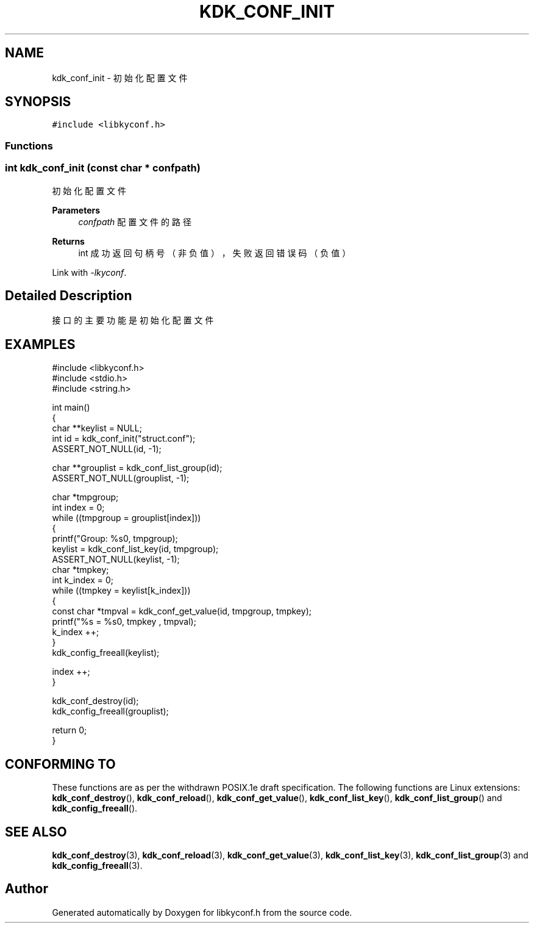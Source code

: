 .TH "KDK_CONF_INIT" 3 "Fri Sep 22 2023" "My Project" \" -*- nroff -*-
.ad l
.nh
.SH NAME
kdk_conf_init \- 初始化配置文件  

.SH SYNOPSIS
.br
.PP
\fC#include <libkyconf\&.h>\fP
.br

.SS "Functions"
.PP 
.SS "int kdk_conf_init (const char * confpath)"

.PP
初始化配置文件 
.PP
\fBParameters\fP
.RS 4
\fIconfpath\fP 配置文件的路径 
.RE
.PP
\fBReturns\fP
.RS 4
int 成功返回句柄号（非负值），失败返回错误码（负值） 
.RE
.PP
Link with \fI\-lkyconf\fP.
.SH "Detailed Description"
.PP 
接口的主要功能是初始化配置文件
.SH EXAMPLES
.EX
#include <libkyconf.h>
#include <stdio.h>
#include <string.h>

int main()
{
    char **keylist = NULL;
    int id = kdk_conf_init("struct.conf");
    ASSERT_NOT_NULL(id, -1);

    char **grouplist = kdk_conf_list_group(id);
    ASSERT_NOT_NULL(grouplist, -1);

    char *tmpgroup;
    int index = 0;
    while ((tmpgroup = grouplist[index]))
    {
        printf("Group: %s\n", tmpgroup);
        keylist = kdk_conf_list_key(id, tmpgroup);
        ASSERT_NOT_NULL(keylist, -1);
        char *tmpkey;
        int k_index = 0;
        while ((tmpkey = keylist[k_index]))
        {
            const char *tmpval = kdk_conf_get_value(id, tmpgroup, tmpkey);
            printf("%s = %s\n", tmpkey , tmpval);
            k_index ++;
        }
        kdk_config_freeall(keylist);

        index ++;
    }

    kdk_conf_destroy(id);
    kdk_config_freeall(grouplist);

    return 0;
}

.SH "CONFORMING TO"
These functions are as per the withdrawn POSIX.1e draft specification.
The following functions are Linux extensions:
.BR kdk_conf_destroy (),
.BR kdk_conf_reload (),
.BR kdk_conf_get_value (),
.BR kdk_conf_list_key (),
.BR kdk_conf_list_group ()
and
.BR kdk_config_freeall ().
.SH "SEE ALSO"
.BR kdk_conf_destroy (3),
.BR kdk_conf_reload (3),
.BR kdk_conf_get_value (3),
.BR kdk_conf_list_key (3),
.BR kdk_conf_list_group (3)
and
.BR kdk_config_freeall (3).

.SH "Author"
.PP 
Generated automatically by Doxygen for libkyconf.h from the source code\&.
